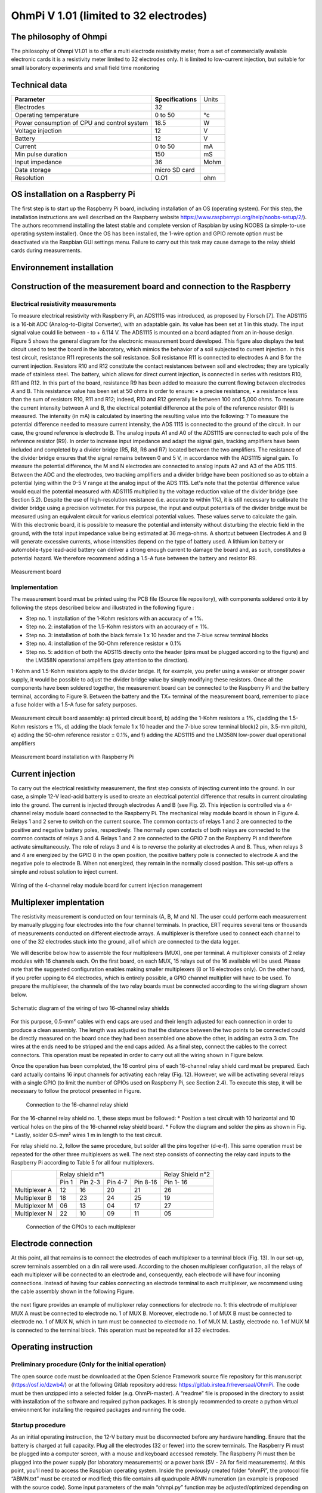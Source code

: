 *****************************************
OhmPi V 1.01 (limited to 32 electrodes)
***************************************** 

The philosophy of Ohmpi 
**************************
The philosophy of Ohmpi V1.01 is to offer a multi electrode resistivity meter, from a set of commercially available 
electronic cards it is a resistivity meter limited to 32 electrodes only. It is limited to low-current injection, 
but suitable for small laboratory experiments and small field time monitoring


Technical data
***************
+-------------------------------+--------------------+-----------+
| **Parameter**                 | **Specifications** | Units     |
+-------------------------------+--------------------+-----------+
|Electrodes                     |32                  |           |
+-------------------------------+--------------------+-----------+
|Operating temperature          |0 to 50             |°c         |
+-------------------------------+--------------------+-----------+
|Power consumption of CPU and   |18.5                |W          |             
|control system                 |                    |           |
+-------------------------------+--------------------+-----------+
|Voltage injection              |12                  |V          |
+-------------------------------+--------------------+-----------+
|Battery                        |12                  |V          |
+-------------------------------+--------------------+-----------+
|Current                        |0 to 50             |mA         |
+-------------------------------+--------------------+-----------+
|Min pulse duration             |150                 |mS         |
+-------------------------------+--------------------+-----------+
|Input impedance                |36                  |Mohm       |
+-------------------------------+--------------------+-----------+
|Data storage                   |micro SD card       |           |
+-------------------------------+--------------------+-----------+
|Resolution                     |O.O1                |ohm        |
+-------------------------------+--------------------+-----------+

OS installation on a Raspberry Pi 
****************************************** 

The first step is to start up the Raspberry Pi board, including installation of an OS (operating system). 
For this step, the installation instructions are well described on the Raspberry website 
https://www.raspberrypi.org/help/noobs-setup/2/). The authors recommend installing the latest 
stable and complete version of Raspbian by using NOOBS (a simple-to-use operating system installer). 
Once the OS has been installed, the 1-wire option and GPIO remote option must be deactivated via the
Raspbian GUI settings menu. Failure to carry out this task may cause damage to the relay shield cards during measurements.

Environnement installation
****************************************** 

Construction of the measurement board and connection to the Raspberry 
************************************************************************** 

Electrical resistivity measurements
===================================

To measure electrical resistivity with Raspberry Pi, an ADS1115 was introduced, as proposed by Florsch [7]. The ADS1115
is a 16-bit ADC (Analog-to-Digital Converter), with an adaptable gain. Its value has been set at 1 in this study. The 
input signal value could lie between - to + 6.114 V. The ADS1115 is mounted on a board adapted from an in-house design. 
Figure 5 shows the general diagram for the electronic measurement board developed. This figure also displays the test 
circuit used to test the board in the laboratory, which mimics the behavior of a soil subjected to current injection. 
In this test circuit, resistance R11 represents the soil resistance.
Soil resistance R11 is connected to electrodes A and B for the current injection. Resistors R10 and R12 constitute 
the contact resistances between soil and electrodes; they are typically made of stainless steel. The battery, which 
allows for direct current injection, is connected in series with resistors R10, R11 and R12. In this part of the board, 
resistance R9 has been added to measure the current flowing between electrodes A and B. This resistance value has been 
set at 50 ohms in order to ensure:
•	a precise resistance,
•	a resistance less than the sum of resistors R10, R11 and R12; indeed, R10 and R12 generally lie between 100 and 5,000 ohms.
To measure the current intensity between A and B, the electrical potential difference at the pole of the reference resistor (R9) 
is measured. The intensity (in mA) is calculated by inserting the resulting value into the following: ?
To measure the potential difference needed to measure current intensity, the ADS 1115 is connected to the ground of the circuit. 
In our case, the ground reference is electrode B. The analog inputs A1 and A0 of the ADS1115 are connected to each pole of the 
reference resistor (R9). In order to increase input impedance and adapt the signal gain, tracking amplifiers have been included 
and completed by a divider bridge (R5, R8, R6 and R7) located between the two amplifiers. The resistance of the divider bridge 
ensures that the signal remains between 0 and 5 V, in accordance with the ADS1115 signal gain. To measure the potential difference, 
the M and N electrodes are connected to analog inputs A2 and A3 of the ADS 1115. Between the ADC and the electrodes, two tracking 
amplifiers and a divider bridge have been positioned so as to obtain a potential lying within the 0-5 V range at the analog input of the ADS 1115.
Let's note that the potential difference value would equal the potential measured with ADS1115 multiplied by the voltage reduction
value of the divider bridge (see Section 5.2). Despite the use of high-resolution resistance (i.e. accurate to within 1%), it is
still necessary to calibrate the divider bridge using a precision voltmeter. For this purpose, the input and output potentials 
of the divider bridge must be measured using an equivalent circuit for various electrical potential values. These values serve 
to calculate the gain. With this electronic board, it is possible to measure the potential and intensity without disturbing the 
electric field in the ground, with the total input impedance value being estimated at 36 mega-ohms.
A shortcut between Electrodes A and B will generate excessive currents, whose intensities depend on the type of battery used. 
A lithium ion battery or automobile-type lead-acid battery can deliver a strong enough current to damage the board and, as such, 
constitutes a potential hazard. We therefore recommend adding a 1.5-A fuse between the battery and resistor R9.

.. figure:: schema_measurement_board.jpg
   :width: 800px
   :align: center
   :height: 400px
   :alt: alternate text
   :figclass: align-center
   
   Measurement board

Implementation
==============

The measurement board must be printed using the PCB file (Source file repository), with components soldered onto 
it by following the steps described below and illustrated in the following figure :


* Step no. 1: installation of the 1-Kohm resistors with an accuracy of ± 1%. 
* Step no. 2: installation of the 1.5-Kohm resistors with an accuracy of ± 1%. 
* Step no. 3: installation of both the black female 1 x 10 header and the 7-blue screw terminal blocks 
* Step no. 4: installation of the 50-Ohm reference resistor ± 0.1% 
* Step no. 5: addition of both the ADS115 directly onto the header (pins must be plugged according to the figure) and the LM358N operational amplifiers (pay attention to the direction).

1-Kohm and 1.5-Kohm resistors apply to the divider bridge. If, for example, you prefer using a weaker 
or stronger power supply, it would be possible to adjust the divider bridge value by simply modifying these resistors. 
Once all the components have been soldered together, the measurement board can be connected to the Raspberry Pi and the 
battery terminal, according to Figure 9. Between the battery and the TX+ terminal of the measurement board, remember to 
place a fuse holder with a 1.5-A fuse for safety purposes.

.. figure:: measurement_board.jpg
   :width: 800px
   :align: center
   :height: 400px
   :alt: alternate text
   :figclass: align-center

   Measurement circuit board assembly: a) printed circuit board, b) adding the 1-Kohm resistors ± 1%, c)adding the 1.5-Kohm resistors ± 1%, d) adding the black female 1 x 10 header and the 7-blue screw terminal block(2 pin, 3.5-mm pitch), e) adding the 50-ohm reference resistor ± 0.1%, and f) adding the ADS1115 and the LM358N low-power dual operational amplifiers
   
.. figure:: measurement_board-2.jpg
   :width: 800px
   :align: center
   :height: 700px
   :alt: alternate text
   :figclass: align-center
   
   Measurement board installation with Raspberry Pi
   
Current injection 
******************

To carry out the electrical resistivity measurement, the first step consists of injecting current into the ground.
In our case, a simple 12-V lead-acid battery is used to create an electrical potential difference that results 
in current circulating into the ground. The current is injected through electrodes A and B (see Fig. 2). This 
injection is controlled via a 4-channel relay module board connected to the Raspberry Pi. The mechanical relay
module board is shown in Figure 4. Relays 1 and 2 serve to switch on the current source. The common contacts 
of relays 1 and 2 are connected to the positive and negative battery poles, respectively. The normally open 
contacts of both relays are connected to the common contacts of relays 3 and 4. Relays 1 and 2 are connected 
to the GPIO 7 on the Raspberry Pi and therefore activate simultaneously. The role of relays 3 and 4 is to reverse 
the polarity at electrodes A and B. Thus, when relays 3 and 4 are energized by the GPIO 8 in the open position, 
the positive battery pole is connected to electrode A and the negative pole to electrode B. When not energized, 
they remain in the normally closed position. This set-up offers a simple and robust solution to inject current.

.. figure:: current_board.jpg
   :width: 800px
   :align: center
   :height: 400px
   :alt: alternate text
   :figclass: align-center
   
   Wiring of the 4-channel relay module board for current injection management
   

   
Multiplexer implentation
*************************
The resistivity measurement is conducted on four terminals (A, B, M and N). The user could perform each measurement 
by manually plugging four electrodes into the four channel terminals. In practice, ERT requires several tens or thousands 
of measurements conducted on different electrode arrays. A multiplexer is therefore used to connect each channel to one of 
the 32 electrodes stuck into the ground, all of which are connected to the data logger.


We will describe below how to assemble the four multiplexers (MUX), one per terminal. A multiplexer consists of 2 relay 
modules with 16 channels each. On the first board, on each MUX, 15 relays out of the 16 available will be used. Please note that the suggested 
configuration enables making smaller multiplexers (8 or 16 electrodes only). On the other hand, if you prefer upping to 64 electrodes, 
which is entirely possible, a GPIO channel multiplier will have to be used. 
To prepare the multiplexer, the channels of the two relay boards must be connected according to the wiring diagram shown below.

.. figure:: multiplexer_implementation.jpg
   :width: 800px
   :align: center
   :height: 400px
   :alt: alternate text
   :figclass: align-center
   
   Schematic diagram of the wiring of two 16-channel relay shields

   
For this purpose, 0.5-mm² cables with end caps are used and their length adjusted for each connection in order to produce a clean assembly. 
The length was adjusted so that the distance between the two points to be connected could be directly measured on the board once they had 
been assembled one above the other, in adding an extra 3 cm. The wires at the ends need to be stripped and the end caps added. 
As a final step, connect the cables to the correct connectors. This operation must be repeated in order to carry out all the wiring shown in Figure below.

Once the operation has been completed, the 16 control pins of each 16-channel relay shield card must be prepared. Each card actually contains 16 input channels
for activating each relay (Fig. 12). However, we will be activating several relays with a single GPIO (to limit the number of GPIOs used on Raspberry Pi,
see Section 2.4). To execute this step, it will be necessary to follow the protocol presented in Figure.
 
 .. figure:: connection.jpg
   :width: 800px
   :align: center
   :height: 400px
   :alt: alternate text
   :figclass: align-center
   
   Connection to the 16-channel relay shield
 
For the 16-channel relay shield no. 1, these steps must be followed:
*	Position a test circuit with 10 horizontal and 10 vertical holes on the pins of the 16-channel relay shield board.
*	Follow the diagram and solder the pins as shown in Fig.
*	Lastly, solder 0.5-mm² wires 1 m in length to the test circuit.

For relay shield no. 2, follow the same procedure, but solder all the pins together (d-e-f).
This same operation must be repeated for the other three multiplexers as well.
The next step consists of connecting the relay card inputs to the Raspberry Pi according to Table 5 for all four multiplexers.


+-------------------------------+-------------------------------------------+---------------------+
|                               |Relay shield n°1                           |Relay Shield n°2     |                      
|                               +----------+----------+----------+----------+---------------------+
|                               |Pin 1     |Pin 2-3   |Pin 4-7   |Pin 8-16  |Pin 1- 16            |
+-------------------------------+----------+----------+----------+----------+---------------------+
| Multiplexer A                 |12        |16        |20        |21        |26                   |
+-------------------------------+----------+----------+----------+----------+---------------------+
| Multiplexer B                 |18        |23        |24        |25        |19                   |
+-------------------------------+----------+----------+----------+----------+---------------------+
| Multiplexer M                 |06        |13        |04        |17        |27                   |
+-------------------------------+----------+----------+----------+----------+---------------------+
| Multiplexer N                 |22        |10        |09        |11        |05                   |
+-------------------------------+----------+----------+----------+----------+---------------------+
    
	Connection of the GPIOs to each multiplexer


Electrode connection
*************************
At this point, all that remains is to connect the electrodes of each multiplexer to a terminal block (Fig. 13). In our set-up, screw terminals assembled on a din rail were used. 
According to the chosen multiplexer configuration, all the relays of each multiplexer will be connected to an electrode and, consequently, each electrode will have four incoming 
connections. Instead of having four cables connecting an electrode terminal to each multiplexer, we recommend using the cable assembly shown in the following Figure.

.. figure:: cable.jpg
   :width: 800px
   :align: center
   :height: 300px
   :alt: alternate text
   :figclass: align-center

the next figure provides an example of multiplexer relay connections for electrode no. 1: this electrode of multiplexer MUX A must be connected to electrode no. 1 of MUX B. Moreover, electrode no. 1 of MUX B 
must be connected to electrode no. 1 of MUX N, which in turn must be connected to electrode no. 1 of MUX M. Lastly, electrode no. 1 of MUX M is connected to the terminal block. 
This operation must be repeated for all 32 electrodes.

.. figure:: electrode_cable.jpg
   :width: 800px
   :align: center
   :height: 800px
   :alt: alternate text
   :figclass: align-center

Operating instruction
*************************

Preliminary procedure (Only for the initial operation)
======================================================
The open source code must be downloaded at the Open Science Framework source file repository for this manuscript (https://osf.io/dzwb4/) 
or at the following Gitlab repository address: https://gitlab.irstea.fr/reversaal/OhmPi. The code must be then unzipped into a selected folder (e.g. OhmPi-master). A “readme” file 
is proposed in the directory to assist with installation of the software and required python packages. It is strongly recommended to create a python virtual environment for installing 
the required packages and running the code.
 
 
Startup procedure
==================
As an initial operating instruction, the 12-V battery must be disconnected before any hardware handling. Ensure that the battery is charged at full capacity. Plug all the electrodes (32 or fewer)
into the screw terminals. The Raspberry Pi must be plugged into a computer screen, with a mouse and keyboard accessed remotely. The Raspberry Pi must then be plugged into the power supply 
(for laboratory measurements) or a power bank (5V - 2A for field measurements). At this point, you'll need to access the Raspbian operating system. Inside the previously created folder “ohmPi”, 
the protocol file “ABMN.txt” must be created or modified; this file contains all quadrupole ABMN numeration (an example is proposed with the source code). Some input parameters of the main “ohmpi.py” 
function may be adjusted/optimized depending on the measurement attributes. For example, both the current injection duration and number of stacks can be adjusted. At this point, the 12-V battery can be 
plugged into the hardware; the "ohmpi.py" source code must be run within a python3 environment (or a virtual environment if one has been created) either in the terminal or using Thonny. You should now 
hear the characteristic sound of a relay switching as a result of electrode permutation. After each quadrupole measurement, the potential difference as well as the current intensity and resistance 
are displayed on the screen. A measurement file is automatically created and named "measure.csv"; it will be placed in the same folder.

Electrical resistivity measurement parameters description
==========================================================

.. code-block:: python
	:linenos:
	:lineno-start: 27

	 """
	 measurement parameters
	 """
	 nb_electrodes = 32 # maximum number of electrodes on the resistivity meter
	 injection_duration = 0.5 # Current injection duration in second
	 nbr_meas= 1 # Number of times the quadripole sequence is repeated
	 sequence_delay= 30 # Delay in seconds between 2 sequences
	 stack= 1 # repetition of the current injection for each quadripole

The measurement parameters can be adjusted in lines 27 to 30 of the ohmpi.py code.


